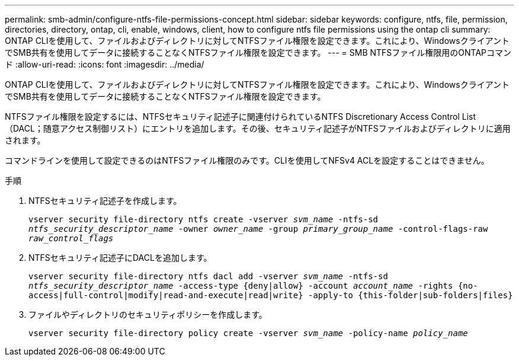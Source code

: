 ---
permalink: smb-admin/configure-ntfs-file-permissions-concept.html 
sidebar: sidebar 
keywords: configure, ntfs, file, permission, directories, directory, ontap, cli, enable, windows, client, how to configure ntfs file permissions using the ontap cli 
summary: ONTAP CLIを使用して、ファイルおよびディレクトリに対してNTFSファイル権限を設定できます。これにより、WindowsクライアントでSMB共有を使用してデータに接続することなくNTFSファイル権限を設定できます。 
---
= SMB NTFSファイル権限用のONTAPコマンド
:allow-uri-read: 
:icons: font
:imagesdir: ../media/


[role="lead"]
ONTAP CLIを使用して、ファイルおよびディレクトリに対してNTFSファイル権限を設定できます。これにより、WindowsクライアントでSMB共有を使用してデータに接続することなくNTFSファイル権限を設定できます。

NTFSファイル権限を設定するには、NTFSセキュリティ記述子に関連付けられているNTFS Discretionary Access Control List（DACL；随意アクセス制御リスト）にエントリを追加します。その後、セキュリティ記述子がNTFSファイルおよびディレクトリに適用されます。

コマンドラインを使用して設定できるのはNTFSファイル権限のみです。CLIを使用してNFSv4 ACLを設定することはできません。

.手順
. NTFSセキュリティ記述子を作成します。
+
`vserver security file-directory ntfs create -vserver _svm_name_ -ntfs-sd _ntfs_security_descriptor_name_ -owner _owner_name_ -group _primary_group_name_ -control-flags-raw _raw_control_flags_`

. NTFSセキュリティ記述子にDACLを追加します。
+
`vserver security file-directory ntfs dacl add -vserver _svm_name_ -ntfs-sd _ntfs_security_descriptor_name_ -access-type {deny|allow} -account _account_name_ -rights {no-access|full-control|modify|read-and-execute|read|write} -apply-to {this-folder|sub-folders|files}`

. ファイルやディレクトリのセキュリティポリシーを作成します。
+
`vserver security file-directory policy create -vserver _svm_name_ -policy-name _policy_name_`


